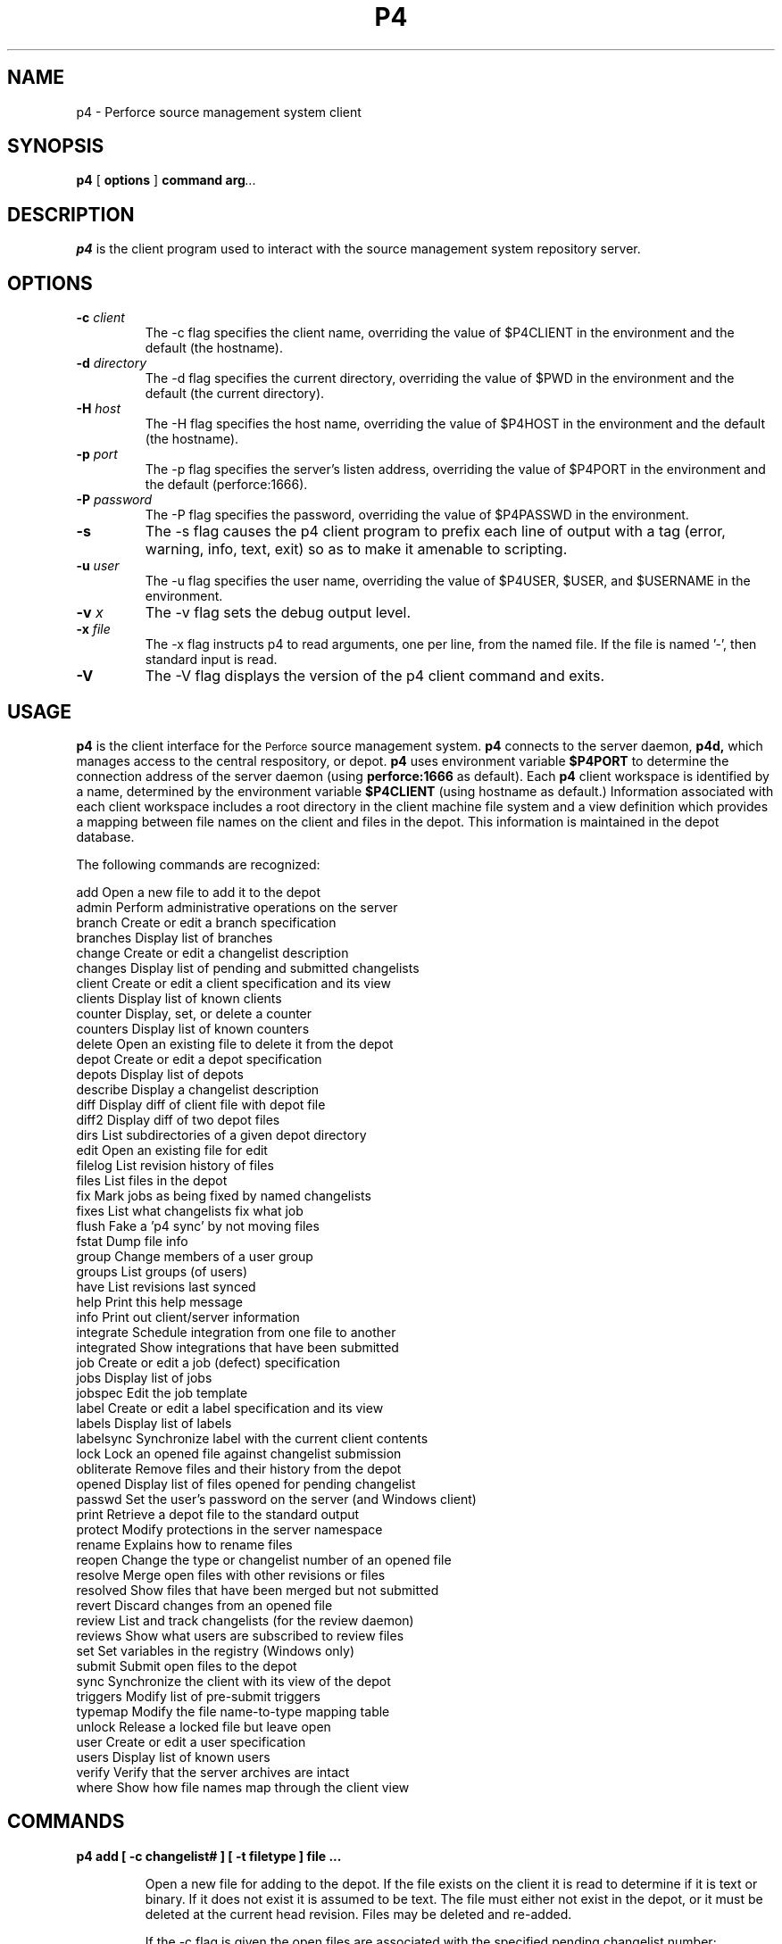 .\" Copyright 2000 Perforce Software
.\" $Id: //depot/r05.2/p4-doc/man/p4.1#1 $
.TH P4 1 "7 July 2001"
.SH NAME
p4 \- Perforce source management system client
.SH SYNOPSIS
.B p4
[
.BI options
]
.BI command
.BI arg ...
.SH DESCRIPTION
.B p4
is the client program used to interact with the
source management system repository server.

.SH OPTIONS
.TP
.B -c \fIclient\fP
The -c flag specifies the client name, overriding the value of
$P4CLIENT in the environment and the default (the hostname).
.TP
.B -d \fIdirectory\fP
The -d flag specifies the current directory, overriding the value of
$PWD in the environment and the default (the current directory).
.TP
.B -H \fIhost\fP
The -H flag specifies the host name, overriding the value of
$P4HOST in the environment and the default (the hostname).
.TP
.B -p \fIport\fP
The -p flag specifies the server's listen address, overriding the
value of $P4PORT in the environment and the default (perforce:1666).
.TP
.B -P \fIpassword\fP
The -P flag specifies the password, overriding the value of
$P4PASSWD in the environment.
.TP
.B -s
The -s flag causes the p4 client program to prefix each line of
output with a tag (error, warning, info, text, exit) so as to make
it amenable to scripting.
.TP
.B -u \fIuser\fP
The -u flag specifies the user name, overriding the value of
$P4USER, $USER, and $USERNAME in the environment.
.TP
.B -v \fIx\fP
The -v flag sets the debug output level.
.TP
.B -x \fIfile\fP
The -x flag instructs p4 to read arguments, one per line, from the
named file.  If the file is named '-', then standard input is read.
.TP
.B -V
The -V flag displays the version of the p4 client command and exits.

.SH USAGE
.B p4
is the client interface for the
.SM Perforce
source management system.
.B p4
connects to the server daemon,
.B p4d,
which manages access to the central respository, or depot. 
.B p4 
uses environment variable
.B $P4PORT
to determine the connection address of the server daemon (using
.B perforce:1666
as default).  Each
.B p4
client workspace is identified by a name,
determined by the environment variable
.B $P4CLIENT
(using hostname as default.)
Information associated with each client workspace includes
a root directory in the client machine file system and a view definition
which provides a mapping between file names on the client and files in
the depot.  This information is maintained in the depot database.
.LP
The following commands are recognized:
.LP
.nf
    add        Open a new file to add it to the depot
    admin      Perform administrative operations on the server
    branch     Create or edit a branch specification
    branches   Display list of branches
    change     Create or edit a changelist description
    changes    Display list of pending and submitted changelists
    client     Create or edit a client specification and its view
    clients    Display list of known clients
    counter    Display, set, or delete a counter
    counters   Display list of known counters
    delete     Open an existing file to delete it from the depot
    depot      Create or edit a depot specification
    depots     Display list of depots
    describe   Display a changelist description
    diff       Display diff of client file with depot file
    diff2      Display diff of two depot files
    dirs       List subdirectories of a given depot directory
    edit       Open an existing file for edit
    filelog    List revision history of files
    files      List files in the depot
    fix        Mark jobs as being fixed by named changelists
    fixes      List what changelists fix what job
    flush      Fake a 'p4 sync' by not moving files
    fstat      Dump file info
    group      Change members of a user group
    groups     List groups (of users)
    have       List revisions last synced
    help       Print this help message
    info       Print out client/server information
    integrate  Schedule integration from one file to another
    integrated Show integrations that have been submitted
    job        Create or edit a job (defect) specification
    jobs       Display list of jobs
    jobspec    Edit the job template
    label      Create or edit a label specification and its view
    labels     Display list of labels
    labelsync  Synchronize label with the current client contents
    lock       Lock an opened file against changelist submission
    obliterate Remove files and their history from the depot
    opened     Display list of files opened for pending changelist
    passwd     Set the user's password on the server (and Windows client)
    print      Retrieve a depot file to the standard output
    protect    Modify protections in the server namespace
    rename     Explains how to rename files
    reopen     Change the type or changelist number of an opened file
    resolve    Merge open files with other revisions or files
    resolved   Show files that have been merged but not submitted
    revert     Discard changes from an opened file
    review     List and track changelists (for the review daemon)
    reviews    Show what users are subscribed to review files
    set        Set variables in the registry (Windows only)
    submit     Submit open files to the depot
    sync       Synchronize the client with its view of the depot
    triggers   Modify list of pre-submit triggers
    typemap    Modify the file name-to-type mapping table
    unlock     Release a locked file but leave open
    user       Create or edit a user specification
    users      Display list of known users
    verify     Verify that the server archives are intact
    where      Show how file names map through the client view
.fi

.SH COMMANDS

.TP
.B p4 add [ -c changelist# ] [ -t filetype ] file ...
.IP
Open a new file for adding to the depot. If the file exists
on the client it is read to determine if it is text or binary.
If it does not exist it is assumed to be text. The file must
either not exist in the depot, or it must be deleted at the
current head revision. Files may be deleted and re-added.
.IP
If the -c flag is given the open files are associated with the
specified pending changelist number; otherwise the open files are
associated with the default changelist.
.IP
If file is already open it is moved into the specified pending
changelist. It is not permissible to reopen a file for add unless
it was already open for add.
.IP
If -t filetype is given the file is explicitly opened as that
filetype. Otherwise, the filetype is determined by the file
name-to-type mapping table managed by "p4 typemap". If the file
name is not mapped in that table, "p4 add" senses the filetype
by examining the file"s contents and execution permission bits.
See "p4 help filetypes" for a complete list.
.TP
.B p4 admin checkpoint [ -z ] [ prefix ]
.TP
.B p4 admin stop
.IP
"p4 admin checkpoint" causes the server to take a checkpoint and
to copy the journal to a numbered journal file. It is equivalent
to "p4d -jc".
.IP
The -z flag causes the checkpoint and saved journal to be saved in
compressed (gzip) format, with the ".gz" suffix on the file names.
.IP
If a prefix is specified, the files will be named prefix.ckp.n and
prefix.jnl.n respectively, where n is a sequence number. Without
prefix, the default filenames checkpoint.n and journal.n will be
used.
.IP
"p4 admin stop" stops the server, terminating any requests
currently running. It first locks the database to ensure that
no updates are taking place, but otherwise is brutal as it does
not wait for users to finish what they are doing.
(For NT users, this will work whether you are running Perforce
as a server or a service.)
.TP
.B p4 branch [ -f ] name
.TP
.B p4 branch -d [ -f ] name
.TP
.B p4 branch -o name
.TP
.B p4 branch -i [ -f ]
.IP
Create a new branch specification or edit an existing branch
specification. The specification form is put into a temporary
file and the editor (given by the environment variable $P4EDITOR)
is invoked.
.IP
The branch specification form contains the following fields:
.RS
.TP
Branch:
The branch name (read only.)
.RE
.RS
.TP
Owner:
The user who created this branch. Can be changed.
.RE
.RS
.TP
Update:
The date specification was last modified.
.RE
.RS
.TP
Access:
The date of the last "integrate" using this branch.
.RE
.RS
.TP
Description:
A short description of the branch (optional).
.RE
.RS
.TP
Options:
Flags to change the branch behavior.
.RE
.RS
.RS
.TP
locked
Allows only the branch owner to change its
specification. Prevents the branch from
being deleted.
.RE
.RE
.RS
.TP
View:
A mapping from the source files of the branch to the
target files of the branch. Both the left and right
hand sides of the mappings refer to the depot namespace.
See "p4 help views" for more on views.
.RE
.IP
New branches are created with a default view that maps all depot
files back into themselves. This view must be changed before the
branch view is usable.
.IP
A branch definition is used only by the "p4 integrate" command.
.IP
The -d flag deletes the named branch.
.IP
The -o flag causes the named branch specification to be written
to the standard output. The user"s editor is not invoked.
.IP
The -i flag causes a branch specification to be read from the
standard input. The user"s editor is not invoked.
.IP
The -f flag allows the superuser to delete any branch; normally
branches can only be deleted by their owner. -f also allows the
last modified date to be set.
.TP
.B p4 branches
.IP
Reports the list of all branches currently known to the system.
Branches takes no arguments.
.TP
.B p4 change [ -f -s ] [ changelist# ]
.TP
.B p4 change -d [ -f -s ] changelist#
.TP
.B p4 change -o [ -s ] [ changelist# ]
.TP
.B p4 change -i [ -f -s ]
.IP
"p4 change" creates and edits changelists and their descriptions.
With no argument, "p4 change" creates a new changelist. If a
changelist number is given, "p4 change" edits an existing, pending
changelist. In both cases the changelist specification is placed
into a form and the user"s editor is invoked.
.IP
The -d flag discards a pending changelist, but only if it has no
opened files and no pending fixes associated with it. Use "p4
opened -a" to report on opened files and "p4 reopen" to move them
to another changelist. Use "p4 fixes -c changelist#" to report on
pending fixes and "p4 fix -d -c changelist# jobs..." to delete
pending fixes. The changelist can only be deleted by the user and
client who created it, or by a superuser using the -f flag.
.IP
The -o flag causes the changelist specification to be written
to the standard output. The user"s editor is not invoked.
.IP
The -i flag causes a changelist specification to be read from the
standard input. The user"s editor is not invoked.
.IP
The -f flag allows the superuser to update or delete other users"
pending changelists. -f also allows the superuser to delete
submitted changelists once they have been emptied of files via
"p4 obliterate". Normally, submitted changelists are immutable.
.IP
The -s flag extends the list of jobs to include the fix status
for each job. On new changelists, the fix status begins as the
special status "ignore", which if left unchanged simply excludes
the job from those being fixed. Otherwise, the fix status, like
that applied with "p4 fix -s", becomes the job"s status when
the changelist is committed. Note that this option is not meant
for end-users. It exists to support propagating information from
an external defect tracking system.
.TP
.B p4 changes [ -i -l -m max -s status ] [ file[revRange] ... ]
.IP
Reports the list of all pending and submitted changelists currently
known to the system.
.IP
If files are specified, "p4 changes" limits its report to
changelists that affect those files. If the file specification
includes a revision range, "p4 changes" limits its report to
submitted changelists that affect those particular revisions.
See "p4 help revisions" for help specify revisions.
.IP
The -i flag also includes any changelists integrated into the
specified files.
.IP
The -l flag produces long output with the full text of the changelist
descriptions.
.IP
The -m max flag limits changes to the "max" most recent.
.IP
The -s status flag limits the output to pending or submitted
changelists.
.TP
.B p4 client [ -f -t template ] [ name ]
.TP
.B p4 client -d [ -f ] name
.TP
.B p4 client -o [ -t template ] [ name ]
.TP
.B p4 client -i [ -f ]
.IP
With no argument "p4 client" creates a new client view specification or
edits an existing client specification. The client name is taken
from the environment variable $P4CLIENT if set, or else from
the current host name. The specification form is put into a
temporary file and the editor (given by the environment variable
$P4EDITOR) is invoked. If a name is given, the specification of
the named client is displayed read-only.
.IP
The specification form contains the following fields:
.RS
.TP
Client:
The client name (read only.)
.RE
.RS
.TP
Host:
If set, restricts access to the named host.
If unset, access is allowed from any host.
.RE
.RS
.TP
Owner:
The user who created this client. Can be changed.
.RE
.RS
.TP
Update:
The date this specification was last modified.
.RE
.RS
.TP
Access:
The date this client was last used in any way.
.RE
.RS
.TP
Description:
A short description of the client (optional).
.RE
.RS
.TP
Root:
The root directory of the client file workspace
(given in local file system syntax), under which all
client files will be placed. If you change this, you
must physically relocate any files as well.
The special name "null" may be used to allow files
to be mapped to multiple drives on Windows clients.
.RE
.RS
.TP
Options:
Flags to change the client behavior. The defaults
are marked with *.
.RE
.RS
.RS
.TP
allwrite
.TP
noallwrite * 
Leaves all files writable on the client;
else only checked out files are writable.
.RE
.RE
.RS
.RS
.TP
clobber
.TP
noclobber * 
Allows "p4 sync" to overwrite writable
files on the client.
.RE
.RE
.RS
.RS
.TP
compress
.TP
nocompress * 
Compresses data sent between the client
and server to speed up slow connections.
.RE
.RE
.RS
.RS
.TP
locked
.TP
unlocked * 
Allows only the client owner to use the
client or change its specification.
Prevents the client from being deleted.
.RE
.RE
.RS
.RS
.TP
modtime
.TP
nomodtime * 
Causes "p4 sync" to preserve file
modification time from submitting client,
as with files with +m type modifier.
Otherwise modification time is left as
when the file was fetched.
.RE
.RE
.RS
.RS
.TP
rmdir
.TP
normdir *
Makes "p4 sync" attempt to delete a client
directory when all files are removed.
.RE
.RE
.IP
LineEnd: Set line ending character(s) for client text files.
.RS
.RS
.TP
local
Use mode native to the client (default).
.RE
.RE
.RS
.RS
.TP
unix
linefeed: UNIX style.
.RE
.RE
.RS
.RS
.TP
mac
carriage return: Macintosh style.
.RE
.RE
.RS
.RS
.TP
win
carriage return-linefeed: Windows style.
.RE
.RE
.RS
.RS
.TP
share
hybrid: writes UNIX style but reads UNIX or
Windows style.
.RE
.RE
.RS
.TP
View:
A mapping from the files in the depot to files in the
client workspace. This is the mechanism by which you
select what files you want on your client and where you
want them to be. The default view maps all depot files
onto the client. See "p4 help views" for view syntax.
A new view takes effect on the next "p4 sync".
.RE
.RS
.TP
Note:
changing the client root does not actually move the client
files; you must relocate them yourself. Similarly, changing
the "LineEnd" option does not actually update the client files;
you can refresh them with "p4 sync -f".
.RE
.IP
The -d flag causes the named client to be deleted, as long as it
has no opened files. The -f forces the delete
.IP
The -o flag causes the named client specification to be written
to the standard output. The user"s editor is not invoked.
.IP
The -i flag causes a client specification to be read from the
standard input. The user"s editor is not invoked.
.IP
The -t flag constructs the client"s view by copying the named
template client"s view, instead of using the existing view or
creating a new default view.
.IP
The -f flag allows the superuser to modify locked clients; normally
locked clients can only be modified by their owner. -f also allows
the last modified date to be set.
.TP
.B p4 clients
.IP
Reports the list of all clients currently known to the system.
.TP
.B p4 counter name
.TP
.B p4 counter [ -f ] name value
.TP
.B p4 counter -d name
.IP
The first form displays the value of the named counter.
.IP
The second form sets the counter to the given value. The -f flag
sets even those used by Perforce, as listed in "p4 help counters".
Moving the "change" counter backwards can have very bad results.
.IP
The third form deletes the counter. This usually has the same
effect as setting the counter to 0.
.IP
"p4 counter" requires "review" access granted by "p4 protect".
The -f flag require "super" access.
.TP
.B p4 counters
.IP
Reports the list of all counters in use by the server. There are
four counters the server uses directly:
.RS
.RS
.TP
change
the current change number
.RE
.RE
.RS
.RS
.TP
job
the current job number
.RE
.RE
.RS
.RS
.TP
journal
the current journal number
.RE
.RE
.RS
.RS
.TP
upgrade
the server database upgrade level
.RE
.RE
.IP
Other counters can be created by the "p4 counter" or "p4 review"
commands.
.TP
.B p4 delete [ -c changelist# ] file ...
.IP
Opens a file that currently exists in the depot for deletion.
If the file is present on the client it is removed. If a pending
changelist number is given with the -c flag the opened file is
associated with that changelist, otherwise it is associated with
the "default" pending changelist.
.IP
Files that are deleted generally do not appear on the have list.
.TP
.B p4 depot name
.TP
.B p4 depot -d name
.TP
.B p4 depot -o name
.TP
.B p4 depot -i
.IP
Create a new depot specification or edit an existing depot
specification. The specification form is put into a temporary
file and the editor (given by the environment variable $P4EDITOR)
is invoked.
.IP
The depot specification form contains the following fields:
.RS
.TP
Depot:
The name of the depot. This cannot conflict with
any branch, client, or label name.
.RE
.RS
.TP
Owner:
The user who created this depot.
.RE
.RS
.TP
Date:
The date this specification was last modified.
.RE
.RS
.TP
Description:
A short description of the depot (optional).
.RE
.RS
.TP
Type:
"local" or "remote". Normally depots are locally
managed by the server and occupy space in the server"s
root directory. A "remote" depot is a reference to
files in another Perforce server.
.RE
.RS
.TP
Address:
For remote depots, the $P4PORT (connection address)
of the remote server.
.RE
.RS
.TP
Map:
Path translation information, in the form of a file
pattern with a single ... in it. For local depots,
this path is relative to the server"s root directory
(e.g. depot/...). For remote depots, this path refers
to the remote server"s namespace (e.g. //depot/...).
.RE
.IP
The -d flag deletes the named depot. If any files exist in the
depot they must be removed first with "p4 obliterate".
.IP
The -o flag causes the named depot specification to be written
to the standard output. The user"s editor is not invoked.
.IP
The -i flag causes a depot specification to be read from the
standard input. The user"s editor is not invoked.
.TP
.B p4 depots
.IP
Reports the list of all depots created via the depot command.
Depots takes no arguments.
.TP
.B p4 describe [ -d<flag> -s ] changelist#
.IP
Display a changelist description, including the changelist number,
user, client, date of submission, textual description, list
of affected files and diffs of files updated. Pending changelists
are flagged as "pending" and the list of affected files and
file diffs is not displayed.
.IP
The -d<flag> passes a flag to the built-in diff routine to modify
the output: -dn (RCS), -dc (context), -ds (summary), -du (unified).
.IP
The -s flag requests a shortened form of describe that doesn"t
include the diffs of files updated.
.TP
.B p4 diff [ -d<flag> -f -sa -sd -se -sr -t ] [ file[rev] ... ]
.IP
Run diff (on the client) of a client file against the corresponding
revision in the depot. The file is only compared if the file is
opened for edit or the revision provided with the file argument is
not the same as the revision had by the client. See "p4 help
revisions" for help specifying revisions.
.IP
If no file argument is given, diff all open files.
This can be used to view pending changelists.
.IP
The -d<flag> passes a flag to the built-in diff routine to modify
the output: -dn (RCS), -dc (context), -ds (summary), -du (unified).
.IP
The -f flag forces a diff for every file, regardless of whether
they are opened or if the client has the named revision.
This can be used to verify the client contents.
.IP
The -s flag reduces the output of diff to the names of files
satisfying the following criteria:
.RS
.RS
.TP
-sa
Opened files that are different than the revision
in the depot, or missing.
.RE
.RE
.RS
.RS
.TP
-sd
Unopened files that are missing on the client.
.RE
.RE
.RS
.RS
.TP
-se
Unopened files that are different than the revision
in the depot.
.RE
.RE
.RS
.RS
.TP
-sr
Opened files that are the same as the revision in the
depot.
.RE
.RE
.IP
The -t flag forces "p4 diff" to diff even files with non-text
(binary) types.
.IP
If the environment variable $P4DIFF is set then the named program is
used rather than the implementation of diff included in the client.
The -d<flag>command can be used to pass arguments to the
external program. The -s flag is only implemented internally.
.TP
.B p4 diff2 [ -d<flag> -q -t ] file1 file2
.TP
.B p4 diff2 [ -d<flag> -q -t ] -b branch [ [ file1 ] file2 ]
.IP
Run diff (on the server) of two files in the depot. Both files
may optionally include a revision specification; the default is
to compare the head revision. See "p4 help revisions" for help
specifying revisions. Wildcards may be used, but they must
match between file1 and file2.
.IP
Diff2 introduces each diff with a header line of the form
.IP
==== file1 (type1) - file2 (type2) ==== summary
.IP
file1 or file2 may be "<none>", meaning that only one of the
matched files actually exists at the given revision. The
summary is one of: "identical" - file contents are identical and
types are the same, "types" - file contents are identical but
the types are different, and "content" - file contents are
different.
.IP
The -b flag causes diff2 to use the branch view to specify the
pairs of files to compare. If file arguments are also present, they
can further limit the files and specify the revisions for comparison.
Note that if only one file is given, it restricts the right-hand
side of the branch view.
.IP
The -d<flag> passes a flag to the built-in diff routine to modify
the output: -dn (RCS), -dc (context), -ds (summary), -du (unified).
.IP
The -q suppresses the display of the header lines of files whose
content and types are identical and suppresses the actual diff
for all files.
.IP
The -t flag forces "p4 diff2" to diff even files with non-text
(binary) types.
.TP
.B p4 dirs [ -C -D -H ] dir[revRange] ...
.IP
List any directories matching the file pattern dir. Because of
implementation details, "p4 dirs" does not allow the ... wildcard.
Use the * wildcard instead.
.IP
Perforce does not track directories per se, but instead considers
a path a directory if there are any undeleted files with that path
as a prefix.
.IP
If the dir argument includes a revision range, then only directories
with files of those revisions are listed. Normally directories with
any files are listed. See "p4 help revisions" for help specifying
revisions.
.IP
The -C flag limits the output to directories that are mapped on
the current client.
.IP
The -D includes directories with only deleted files.
.IP
The -H flag lists directories of files on the "have" list.
.TP
.B p4 edit [ -c changelist# ] [ -t filetype ] file ...
.IP
Open an existing file for edit. The server notes that the current
user on the current client has the file opened, and then changes
the file permission from read-only to read/write.
.IP
If -c changelist# is given, the file is put into the pending
changelist; the changelist must have been previously created by
"p4 change". Otherwise the file is opened in the "default"
(unnumbered) changelist.
.IP
If -t filetype is given the file is explicitly opened as that
filetype. Otherwise, the type of the previous revision is reused.
See "p4 help filetypes" for a complete list.
.TP
.B p4 filelog [ -i -l -m maxRevs ] file ...
.IP
List the revision history of the files named, working backwards
from the latest revision to the first.
.IP
The -i flag follows branches. If a file was created by branching,
"p4 filelog" also lists the revisions of the source file, but
only those revisions leading up to the branch point.
.IP
The -l flag produces long output with the full text of the
changelist descriptions.
.IP
The -m maxRevs displays at most "maxRevs" revisions per file.
.TP
.B p4 files file[revRange] ...
.IP
List files named or matching wild card specification. Display
shows depot file name, revision, file type, change action and
changelist number of the current head revision. If client file
names are given as arguments the view mapping is used to list the
corresponding depot files.
.IP
If the file argument has a revision, then all files as of that
revision are listed. If the file argument has a revision range,
then only files selected by that revision range are listed, and
the highest revision in the range is used for each file. Normally,
the head revision is listed. See "p4 help revisions" for help
specifying revisions.
.TP
.B p4 fix [ -d ] [ -s status ] -c changelist# jobName ...
.IP
"p4 fix" marks each named job as being fixed by the changelist
number given with -c. The changelist may be either pending or,
submitted and the jobs may be still be opened or already closed
(fixed by another changelist).
.IP
If the changelist has already been submitted and the job is still
open then "p4 fix" marks the job closed. If the changelist has not
been submitted and the job is still open, the job will be marked
closed when the changelist is submitted. If the job is already
closed, it is left alone.
.IP
The -d flag causes the specified fixes to be deleted. This does not
otherwise affect the named changelist or jobs.
.IP
The -s uses the given status instead of the default "closed". This
status is reported by "p4 fixes" and also reflected in the job"s
status (immediately if the changelist is committed; on submission
if the changelist is pending).
.TP
.B p4 fixes [ -i ] [ -j jobName ] [ -c changelist# ] [ file[revRange] ... ]
.IP
"p4 fixes" shows all jobs with fix records associated with them,
along with the changelist number of the fix. Fix records are
created either directly with the "p4 fix" command or via changelist
creation with the "p4 change" and "p4 submit" commands.
.IP
The "p4 fixes" command show fixes regardless of whether the
changelists are submitted or still pending.
.IP
By default, "p4 fixes" lists all fixes. This list can be limited
in any of three ways. If -j jobName is given, only fixes for the
named job are listed. If -c changelist# is given, only fixes from
the numbered changelist are listed. If a file (pattern) is given,
only fixes for submitted changelists affecting that file (or set of
files) are listed. The file pattern may include wildcards and/or a
revision number range. See "p4 help revisions" for help specifying
revisions.
.IP
The -i flag also includes any fixes made by changelists integrated
into the specified files.
.TP
.B p4 flush [ -f -n ] [ file[revRange] ... ]
.IP
"p4 flush" is a variant of "p4 sync" that bypasses the client file
update. It can be used to make the server believe that a client
workspace already has a file.
.IP
Because "p4 flush" doesn"t move files, it works especially quickly.
As its purpose is to correct the Perforce server when it is wrong
about what files are on the client, use of "p4 flush" can confuse
the server if you are wrong about the client"s contents.
.IP
"p4 flush" takes the same flags as "p4 sync".
.TP
.B p4 fstat [ -c changelist# ] [ -C -l -H -P -s -W ] file[rev] ...
.IP
Fstat is intended for programmatic interfaces into Perforce. It
dumps information about each file, with each item of information on
a separate line. Fstat is best used within a Perforce API application
where the items can be accessed as variables, but its output is also
suitable for parsing from the client command output.
.IP
The fields that fstat displays are:
.RS
.RS
.TP
clientFile
-- local path
.RE
.RE
.RS
.RS
.TP
depotFile
-- name in depot
.RE
.RE
.RS
.RS
.TP
headAction
-- action at head rev, if in depot
.RE
.RE
.RS
.RS
.TP
headChange
-- head rev changelist#, if in depot
.RE
.RE
.RS
.RS
.TP
headRev
-- head rev #, if in depot
.RE
.RE
.RS
.RS
.TP
headType
-- head rev type, if in depot
.RE
.RE
.RS
.RS
.TP
headTime
-- head rev mod time, if in depot
.RE
.RE
.RS
.RS
.TP
haveRev
-- rev had on client, if on client
.RE
.RE
.RS
.RS
.TP
action
-- open action, if opened
.RE
.RE
.RS
.RS
.TP
change
-- open changelist#, if opened
.RE
.RE
.RS
.RS
.TP
unresolved
-- unresolved integration records
.RE
.RE
.RS
.RS
.TP
otherOpen
-- set if someone else has it open
.RE
.RE
.RS
.RS
.TP
otherLock
-- set if someone else has it locked
.RE
.RE
.RS
.RS
.TP
ourLock
-- set if this user/client has it locked
.RE
.RE
.IP
The -c changelist# flag instructs fstat to display only files
affected since the given changelist number. This operation is
much faster than using a revision range on the affected files.
.IP
The -C, -H, and -W flags limits the output to files that are
mapped, synced, and opened (respectively) on the current client.
.IP
The -P flag outputs the clientFile in Perforce syntax (//client/).
Normally, clientFile is in local host syntax.
.IP
The -l includes a fileSize field (which may be expensive to compute).
.IP
The -s flag shortens the output by excluding client related data
about the file.
.TP
.B p4 group name
.TP
.B p4 group -d name
.TP
.B p4 group -o name
.TP
.B p4 group -i
.IP
Create a new user group or add/delete members from an existing
group. A group"s members can be users and/or other groups.
The group specification form is put into a temporary file and
the editor (given by the environment variable $P4EDITOR) is invoked.
.IP
A group exists when it has any users or other groups in it, and
ceases to exist if all users and groups in it are removed.
.IP
Each group has a MaxResults field, which limits the data size for
operations that the users in that group can perform. If MaxResults
is "unlimited", no limit is imposed. A user"s MaxResults is the
highest of any group with a limit to which he belongs. If the
user belongs to no group with a limit, then his MaxResults is
unlimited. See "p4 help maxresults" for more information.
.IP
The -d flag deletes all users and groups from the named group, thus
deleting the whole group.
.IP
The -o flag causes the named group specification to be written
to the standard output. The user"s editor is not invoked.
.IP
The -i flag causes a group specification to be read from the
standard input. The user"s editor is not invoked. The new
group specification entirely replaces the previous.
.IP
All commands that require access granted by "p4 protect" consider
a user"s groups when calculating access levels. Groups are also
used to calculate a user"s MaxResults.
.IP
"p4 group" requires superuser access granted by "p4 protect".
.TP
.B p4 groups [ user ]
.IP
Displays the list of all groups of users created by the
"p4 group" command. If a user argument is given, only groups
with that user are displayed.
.TP
.B p4 have [ file ... ]
.IP
depot-file#revision - client-file
.TP
.B p4 help [ command ... ]
.IP
Print a help message about command. If no command name is given
print a general help message about Perforce and give a list
of available client commands.
.TP
.B p4 info
.IP
Info dumps out what the server knows about the client (the user
name, the client name, and the client directory) and some server
information (the server"s address, date, version, and license data).
.TP
.B p4 integrate [ options ] fromFile[revRange] toFile
.TP
.B p4 integrate [ options ] -b branch [ toFile[revRange] ... ]
.TP
.B p4 integrate [ options ] -b branch -s fromFile[revRange] [ toFile ... ]
.RS
.TP
options:
-c changelist# -d -f -i -n -r -t -v
.RE
.IP
Integrate attempts to propagate changes between two sets of files:
from the source files of the branch view to the target files of the
branch view. The result is target files that are opened for the
action reflecting changes made in the corresponding source files.
The actions are either "branch" (for new files), "delete" (when the
source file was deleted), or "integrate" (when the source file was
changed). In all cases, the opened files must be submitted with
"p4 submit" before the integration is reflected in the depot.
.IP
Files opened for "branch" or "integrate" are left read-only on the
client. For "integrate", a subsequent "p4 resolve" command handles
the actual merging. If merging takes more than one editing session,
"p4 resolve -f" can be used to revisit a merge. In this normal case
a later "p4 integrate -r" knows that the results of the merge don"t
need to be merged back.
.IP
You can downgrade a file opened for "integrate" or "branch" to
"edit" or "add" and gain write permission by reopening the file
with the "p4 edit" command. Downgrading causes any later
"p4 integrate -r" to want to merge the changes back into the
source file.
.IP
A branch view may be given directly on the command line by stating
the source (from) and target (to) files, or indirectly by naming
a stored branch view with -b branch. A stored branch view may have
many mappings, while a view on the command line can only have one.
If a stored branch view is given, the target files and source
files and revisions may be further limited on the command.
.IP
If no file specification is given then the entire branch view is
examined for needed integrations. If a file specification is
given, the integration is limited to only those target files.
In both cases, the integration is also limited to those target
files that are also in the client view.
.IP
If no revision specification is given then all revisions of the
source file are considered for integration. If a single revision
is given, then only revisions up to the given revision are included.
If a pair of revisions is given (separated by a comma (,)) then
only those revisions, inclusively, are integrated. Note that the
revision specification concerns the fromFile, but is attached to
the toFile. See "p4 help revisions" for help specifying revisions.
.IP
The -f flag forces integrate to act without regard for previous
integration history. Normally, integrate skips any file revisions
already integrated. Note: unless revRange is given as well, the -f
flag will force "p4 resolve" perform merges without a common base.
To avoid this, use -f only to force integration of specific changes.
-f implies -i (below).
.IP
If -c changelist# is given, the files are opened in the numbered
pending changelist instead of the "default" changelist.
.IP
The -d flag enables integrations around deleted revisions. If the
target file has been deleted and the source file has changed, -d
will re-branch the source file on top of the target file. If the
source file has been deleted and the target file has changed, -d
will delete the target file. Without -d, it refuses to mix
outstanding edits with a deleted file.
.IP
The -i flag enables baseless merges. When integrating into an
existing target file, "p4 integrate" selects which revision "p4
resolve" uses as the base for its merge. That revision should be
the revision of the source file just before the first revision being
integrated. But if the first revision being integrated is the
revision at which the source file was added, which can happen if
there were no prior integrations between the source and target
files, then "p4 integrate" refuses the baseless merge. The -i flag
forces "p4 integrate" to schedule the merge, and "p4 resolve" then
uses the first, added revision as the base.
.IP
The -n flag displays what integrations would be necessary but does
not schedule them.
.IP
The -r flag reverses the mappings in the branch view, with the
target files and source files exchanging place. The -b branch flag
is required.
.IP
The -s fromFile[revRange] flag specifies the source (from) file.
It is used with the -b branch flag to limit the integrate to just
those selected source files. The integration is still limited to
any stated target (to) files on the command line. The -s flag also
causes the branch view to work bidirectionally, using the union of
the mappings and the reversed mappings. When the -s flag is used
the source revision range is attached to the source file, rather than
to the target files. Yes, this is confusing to code, too.
.IP
The -t flag makes the source file"s filetype propagate to the target
file. Normally, the target file retain its previous filetype.
Newly branched files always use the source file"s filetype. The
filetype can still be changed before "p4 submit" with "p4 reopen".
.IP
The -v flag makes "p4 integrate" work faster by not copying newly
branched files to the client. In this case, the files can be
fetched with "p4 sync" after they are submitted with "submit".
[Note that this was the default behavior for newly branched files
in release 97.2 and earlier.]
.RS
.TP
Note:
the syntax "p4 integrate -b branch toFile[revRange]" is
provided for backwards compatibility, but is confusing because
it mixes the target file with the source revisions.
.RE
.TP
.B p4 integrated file ...
.IP
Integrated shows integrations that have already been submitted.
Use "p4 resolve -n" to see unresolved integrations and "p4 resolved"
to see resolved but unsubmitted integrations.
.TP
.B p4 job [ -f ] [ jobName ]
.TP
.B p4 job -d jobName
.TP
.B p4 job -o [ jobName ]
.TP
.B p4 job -i [ -f ]
.IP
"p4 job" creates and edits job specifications using an ASCII form.
A job is a defect, enhancement, or other unit of intended work.
The "p4 fix" command can associate changelists with jobs.
.IP
With no arguments, "p4 job" creates a blank job specification form
and invokes the user"s editor. When the form is saved, a job name
of the form jobNNNNNN is created. If a jobName is given on the
command line either that named job will be created or, if the job
already exists, the job can be modified.
.IP
As jobs are entered or updated, all fields are indexed for
searching by "p4 jobs". Text fields are broken into individual
alphanumeric words (punctuation and whitespace are ignored) and
each word is entered, case folded, into the word index. Date
fields are converted to an internal representation (seconds
since 1970/01/01 00:00:00) and entered into the date index.
.IP
The fields of a job are defined by the "p4 jobspec" command.
There is a simple default jobspec that is used if no explicit
one has been defined.
.IP
The -d flag deletes the named job and any associated fixes.
.IP
The -o flag causes the named job specification to be written
to the standard output. The user"s editor is not invoked.
.IP
The -i flag causes a job specification to be read from the
standard input. The user"s editor is not invoked.
.IP
The -f flag allows otherwise read-only fields to be set.
.TP
.B p4 jobs [ -e jobview -i -l -m max -r ] [ file[revRange] ... ]
.TP
.B p4 jobs -R
.IP
Reports the list of all jobs currently known to the system. If
a file (pattern) is given, only fixes for submitted changelists
affecting that file (or set of files) are listed. The file pattern
may include wildcards and/or a revision number range. See "p4 help
revisions" for help specifying revisions.
.IP
The -e jobview limits the output to jobs satisfying the expression
given as "jobview". See "p4 help jobview" for a description of
jobview syntax.
.IP
The -i flag also includes any fixes made by changelists integrated
into the specified files.
.IP
The -l flag produces long output with the full text of the job
descriptions.
.IP
The -m max flag limits the output to the first "max" jobs,
ordered by their job name.
.IP
The -r flag sorts the jobs in reverse order (by job name).
.IP
The -R flag rebuilds the jobs table and reindexes each job; this
is necessary after upgrading to 98.2. "p4 jobs -R" requires
superuser access granted by "p4 protect".
.TP
.B p4 jobspec
.TP
.B p4 jobspec -o
.TP
.B p4 jobspec -i
.IP
Jobspec edits the template that specifies the format of jobs.
This format is used by "p4 job" when jobs are entered or updated,
and by "p4 jobs" and "p4 describe" when jobs are displayed.
.IP
Jobspec brings up a form with the following fields:
.RS
.TP
Fields:
A list of the fields maintained for each job, one
line per field. Each line has five words: code, name,
data-type, len, and field-type.
.RE
"code" is a unique integer identifier for storing
the data of the field. Job codes must be between
101 and 199.
"name" is the name of the field for the job.
"data-type" indicates the format of the field:
.IP
word: a single word (any value)
date: a date/time field
select: one of a set of words
line: a one-liner
text: a block of text
"len" is the recommended character length of a
display box for the field. If 0, a text box is
assumed.
"field-type" indicates how to handle the setting of
the field:
.IP
optional: no default, and not required to be present
default: default provided, still not required
required: default provided, value must be present
once: set once to the default and never changed
always: always reset to the default upon saving
.RS
.TP
Values:
A list of "select" fields and the values those fields
can have. Each line has two words: the field name and
the values list, with individual values separated by
"/" (no spaces).
.RE
.RS
.TP
Presets:
A list of fields and their default values, for fields
whose "setting" flag is other than "optional". Each
line has two words: the field name and the default
value. If the value has spaces, it must be enclosed
in double quotes. The following special defaults are
recognized:
.RE
.IP
$user: the user entering the job
$now: the current date
$blank: the words "<enter description here>"
.RS
.TP
Comments:
textual comments to be included at the top of each
job specification, to help the user fill out the form.
Each line must begin with the comment character "#".
.RE
.IP
Certain field codes have special significance:
.IP
code 101, required: the job name
code 102, optional: the job status
code 103, optional: the user who created the job
code 104, optional: the date the job was created
code 105, optional: the description
.IP
If there is a job status field (102), "p4 submit" and "p4 fix"
will set it to "closed" for any jobs being fixed by the change.
.IP
Fields 102-105 are used by "p4 describe" and "p4 jobs" to
display a job summary. Any missing fields simply will not
appear in the summary line.
.IP
If field 105 is present, it is assumed to be a description,
which is used by "p4 change" and "p4 submit" to annotate the
list of jobs to be fixed by the change being created.
.IP
When updating the jobspec after jobs have been entered, certain
limitations apply:
.IP
Data is stored according to its code. Fields can be renamed
by keeping the same code. Removing a code can abandon the
associated data stored for the code.
.IP
Changing the definition of a code (e.g. from "text" to "word")
can require users to bring jobs into the new format as they
are edited.
.IP
The -o flag causes the job template to be written to the standard
output. The user"s editor is not invoked.
.IP
The -i flag causes a job template to be read from the standard
input. The user"s editor is not invoked.
.IP
"p4 jobspec" requires superuser access granted by "p4 protect".
.TP
.B p4 label [ -f -t template ] name
.TP
.B p4 label -d [ -f ] name
.TP
.B p4 label -o [ -t template ] name
.TP
.B p4 label -i [ -f ]
.IP
Create a new label specification or edit an existing label
specification. A name is required. The specification form
is put into a temporary file and the editor (given by the
environment variable $P4EDITOR) is invoked.
.IP
The label specification form contains the following fields:
.RS
.TP
Label:
The label name (read only.)
.RE
.RS
.TP
Owner:
The user who created this label. Can be changed.
.RE
.RS
.TP
Update:
The date this specification was last modified.
.RE
.RS
.TP
Access:
The date of the last "labelsync" or use of "@label"
on this label.
.RE
.RS
.TP
Description:
A short description of the label (optional).
.RE
.RS
.TP
Options:
Flags to change the label behavior.
.RE
.RS
.RS
.TP
locked
Allows only the label owner to change its
specification. Prevents the label from
being deleted. Prohibits "p4 labelsync".
.RE
.RE
.RS
.TP
View:
A mapping to select files from the depot.
The default view selects all depot files.
.RE
.IP
A label definition is used only by the "p4 labelsync" command.
Only the owner of a label may run labelsync on that label.
A label that has its Options: set to "locked" cannot be updated.
.IP
Flag -d causes the named label to be deleted, as long as it is
not locked. The -f flag forces the delete.
.IP
The -o flag causes the named label specification to be written
to the standard output. The user"s editor is not invoked.
.IP
The -i flag causes a label specification to be read from the
standard input. The user"s editor is not invoked.
.IP
The -t flag constructs the label"s view by copying the named
template label"s view, instead of using the existing view or
creating a new default view.
.IP
The -f flag allows the superuser to delete any label; normally
locked labels can only be deleted by their owner. -f also allows
the last modified date to be set.
.TP
.B p4 labels [ file[revrange] ]
.IP
Reports the list of all labels currently known to the system.
.IP
If files are specified, "p4 labels" limits its report to labels
that contain those files. If the file specification includes
a revision range, "p4 labels" limits its report to labels that
contain those particular revisions. See "p4 help revisions"
for help specify revisions.
.TP
.B p4 labelsync [ -a -d -n ] -l label [ file[revRange] ... ]
.IP
Labelsync causes the named label to reflect the current contents
of the client. It records the last revision of each file taken
onto the client. The label"s name can subsequently be used in
a revision specification as @label to refer to the revision of
a file as stored in the label.
.IP
Without a file argument, labelsync causes the label to reflect the
contents of the whole client, by adding, deleting, and updating the
label. If a file is given, labelsync updates only that named file.
.IP
If the file argument includes a revision specification, then that
revision is used instead of the revision taken by the client.
See "p4 help revisions" for help specifying revisions.
.IP
If the file argument includes a revision range specification, then
only files selected by the revision range are updated, and the
highest revision in the range is used.
.IP
The -a flag causes labelsync to add the named file to the label;
no files will be deleted from the label.
.IP
The -d deletes the named file from the label, regardless of revision.
.IP
The -n flag lists how the label would be affected, but doesn"t
actually update the label.
.IP
Only the owner of a label may run labelsync on that label.
A label that has its Options: set to "locked" cannot be updated.
.TP
.B p4 lock [ -c changelist# ] [ file ... ]
.IP
The open files named are locked in the depot, preventing any
user other than the current user on the current client from
submitting changes to the files. If a file is already locked
then the lock request is rejected. If no file names are given
then lock all files currently open in the changelist number given
or in the "default" changelist if no changelist number is given.
.TP
.B p4 logger [ -c sequence# ] [ -t counter ]
.IP
Dumps the event log, which notes updates to changes and jobs, for
use with defect tracking integration. The event log is enabled
by setting the counter "logger" (to 0) with "p4 counter". Each
event has a sequence number. The presence of an entry in the log
doesn"t guarantee that the named entity has changed.
.IP
If a sequence# is given with -c, only events since that number are
listed. If a counter is given with -t, only events since the
number of that counter are listed. If both are given, then the
counter is updated to the sequence number and nothing is output.
If the update brings the counter to the highest sequence number
in the log, the log is cleared. This generally means that only
one user can really make use of this option.
.IP
"p4 logger" is not meant as an end-user command. It exists to
support propagating information to an external defect tracking
system.
.IP
"p4 logger -c" requires "review" access granted by "p4 protect".
.TP
.B p4 obliterate [ -y -z ] file[revRange] ...
.IP
Obliterate removes files and their history from the server in a
way that they won"t come back. (See "p4 delete" for the non-
destructive way to delete a file.) It retrieves space used by those
files in the archive and then clears the files from all lists
maintained by the server. Files in client workspaces are not
affected, except that Perforce will no longer recognize them
as being under its control.
.IP
Obliterate carefully undoes the lazy copies made when "p4 integrate"
creates a branch. Because of this, it is possible that obliterating
files will not recover any space.
.IP
If the file argument has a revision, then only that revision is
obliterated. If the file argument has a revision range, then only
the revisions in that range are obliterated. See "p4 help revisions"
for help.
.IP
The -y flag instruct obliterate to do its work. Otherwise, it
just displays what it would do.
.IP
The -z flag restricts obliterate to undoing lazy copies. It does
not actually remove any files or metadata, but creates physical
copies of previously lazy copies, and as such, is likely to increase
space use on the server. Use this on the source files to ensure that
in the database no other files refer to the named files.
.IP
"p4 obliterate" requires superuser access granted by "p4 protect".
.TP
.B p4 opened [ -a -c changelist# ] [ file ... ]
.IP
Shows files currently opened for pending changelists or indicates
for the specified individual files whether they are currently opened.
If no file names are given, all files open on the current client
are listed.
.IP
The -a flag lists opened files in all clients. Normally only files
opened by the current client are listed.
.IP
The -c changelist# flag restricts the list to files opened under
the given changelist#. Normally files in any changelist (include the
"default") are listed.
.TP
.B p4 passwd [ -O oldPassword -P newPassword ] [ user ]
.IP
"p4 passwd" sets the user"s password on the server.
.IP
Once a password is set for a user on the server, then in order for
that user to invoke any Perforce client commands the same password
must be set on the client in the environment variable $P4PASSWD.
(On Windows, "p4 passwd" sets this as well.)
.IP
"p4 passwd" prompts for both the old password and the new password
with character echoing turned off. Setting the password to an
empty string deletes the password.
.IP
The -O flag provides the old password, avoiding prompting.
.IP
The -P flag provides the new password, avoiding prompting.
.IP
Setting the password of someone other than the current user
requires superuser access granted by "p4 protect". In this case
"p4 passwd" does not prompt for the old password.
.TP
.B p4 print [ -o localFile -q ] file[revRange] ...
.IP
Retrieve the contents of a depot file to the client"s standard
output. The client"s have list is not affected. If file is
specified as a client file name, the client view is used to
find the corresponding depot file.
.IP
If the file argument has a revision, then all files as of that
revision are printed. If the file argument has a revision range,
then only files selected by that revision range are printed, and
the highest revision in the range is used for each file. Normally,
the head revision is printed. See "p4 help revisions" for help
specifying revisions.
.IP
The -o localFile flag redirects the output to the named file on
the client filesystem. In this case, at most one file is written.
.IP
The -q flag suppresses the initial line that displays the file name
and revision.
.TP
.B p4 protect
.TP
.B p4 protect -o
.TP
.B p4 protect -i
.IP
"p4 protect" edits the protections table using an ASCII form.
Once protections are in place, only a user with superuser access
may use the "p4 protect" command.
.IP
Each line contains a protection mode, a group/user indicator, the
group/user name, client host id and a depot file path pattern.
A user gets the highest privilege granted on any line.
.RS
.TP
Note:
remote depot accesses are made using the pseudo-user "remote";
access by other servers can be controlled by granting appropriate
permissions to the "remote" user.
.RE
.RS
.TP
Mode:
The permission being granted. Each permission includes
all the permissions above it, except for "review".
.RE
list - users can see names but not contents of files;
users can see all non-file related metadata
(clients, users, changelists, jobs, etc.)
read - users can sync, diff, and print files
open - users can add, edit, delete, and integrate files
write - users can submit open files
super - allows access to the "p4 protect" command
review - allows access to the "p4 review" command;
implies read access
.IP
Group/User indicator: either "group" or "user".
.RS
.TP
Name:
A Perforce group or user name; may be wildcarded.
.RE
.RS
.TP
Host:
The IP address of a client host; may be wildcarded.
.RE
.RS
.TP
Path:
The part of the depot being granted access.
.RE
.IP
The -o flag causes the protection table to be written
to the standard output. The user"s editor is not invoked.
.IP
The -i flag causes the protection table to be read from the
standard input. The user"s editor is not invoked.
.TP
.B p4 integrate from to
.TP
.B p4 delete from
.TP
.B p4 submit
.IP
Perforce does not support a single "rename" command, but files can
be renamed by branching one file into another and then deleting the
original file.
.IP
The "from" and "to" file arguments may include wildcards as long as
they are matched.
.IP
Integrating from files require read access to the files, but deleting
them requires write access.
.IP
For further information, see the help for the individual commands.
.TP
.B p4 reopen [ -c changelist# ] [ -t filetype ] file ...
.IP
Reopen takes an already opened file and reopens it for the current
user, optionally changing its changelist or filetype.
.IP
The changelist must have previously been created with "p4 change"
or may be the "default" changelist.
.IP
See "p4 help filetypes" for a list of types.
.TP
.B p4 resolve [ -af -am -as -at -ay -f -n -t -v ] [ file ... ]
.IP
Resolve handles file integrations through an interactive dialog.
If no file is named all open files requiring integration will
be acted upon.
.IP
Perforce detects the occurrence of parallel changes, requiring
a merger of changes and resolution of potential conflicts.
Resolution may be either textual or non-textual.
Textual resolution occurs when there are parallel edits to
related text files. In this case it may be possible to comingle
edits meaningfully. Non-textual resolution occurs when at least
one of the related files is binary, or the change actions
themselves are incompatible, such as when one file has been
deleted while the other file has been edited.
.IP
For textual resolution you are provided with a file containing a
merger of your changes in the working file on the client
("yours") with the parallel changes that have been made
in the depot ("theirs"), based on a common original ancestor
revision of the two parallel versions ("base").
.IP
The display presents a count of change sections of the merged
text according to whether they are:
.IP
yours change is only in your working revision (no conflict)
theirs change is only in the depot revision (no conflict)
both same text added or changed in both (no conflict)
conflicting conflicting changes between the yours and theirs
.IP
If the count for "conflicts" is non-zero then the merged
version will contain integration marks bracketing alternative
changes at places in the text where conflicts occur. You
must edit the file to resolve the conflict and remove the
integration marks.
.IP
For non-textual resolution no merge file is created and you are given
the choice of choosing "yours" or "theirs".
.IP
Choices for action include:
.RS
.TP
Accept:

at Keep only changes to their file.
ay Keep only changes to your file.
* am Keep merged file.
* a Keep autoselected file.
.RE
.RS
.TP
Diff:

* dt See their changes alone.
* dy See your changes alone.
* dm See merged changes.
d Diff your file against merged file.
.RE
.RS
.TP
Edit:

et Edit their file (read only).
ey Edit your file (read/write).
* e Edit merged file (read/write).
.RE
.RS
.TP
Misc:

* m Run "$P4MERGE base theirs yours merged".
s Skip this file.
h Print this help message.
^C Quit the resolve operation.
.RE
.IP
Options marked (*) appear only for textual resolution.
.IP
Any form of Accept marks the resolution complete (to the users
satisfaction). Skip leaves the integration marked unresolved
allowing you to return to it at a later time.
.IP
The Merge option allows you to invoke your own integration and
conflict resolution utility (named in the $P4MERGE environment
variable). This utility is expected to replace the existing
merged file with a new one.
.IP
The -am flag puts "p4 resolve" into automatic mode: if there are
conflicts, the file is skipped; if there are no conflicts and
yours hasn"t changed it accepts theirs; if theirs hasn"t changed
it accepts yours; if both yours and theirs have changed it accepts
the merge. Files that have no base for merging (e.g. binary files)
are always skipped.
.IP
The -af flag forces "p4 resolve" in automatic mode to accept the
merged file even if there are conflicts.
.IP
The -as flag performs a "safe" automatic resolve, accepting only
files that have either your changes or their changes, but not both.
Files with changes to both yours and theirs are skipped.
.IP
The -at and -ay flags perform an automatic resolve that skips the
merging. Instead it automatically accepts their (-at) or your (-ay)
version of the file. The -at flag should be used with care, as
it overwrites any changes made to the file in the client workspace.
.IP
The -f flag allows previously resolved files to be resolved again.
Normally, once files have been resolved then "p4 resolve" won"t
display them again. This is the proper way to re-edit files if the
results of an initial "p4 resolve" are not satisfactory.
.IP
The -n flag lists the integrations which would be performed
without actually putting the user into the resolution dialog.
.IP
The -t flag forces "p4 resolve" to attempt a textual merge, even
for files with non-text (binary) types.
.IP
The -v flag causes "p4 resolve" to put in markers for all changes,
not just those in conflict. The markers must be edited out before
the merged file can be accepted.
.TP
.B p4 resolved [ file ... ]
.IP
Resolved shows integrations that have already been resolved
but not yet submitted. Use "p4 resolve -n" to see unresolved
integrations and "p4 integrated" to see already submitted
integrations.
.TP
.B p4 revert [ -a -c changelist# ] file ...
.IP
Revert an open file back to the revision previously synced from
the depot, discarding any pending changelists or integrations that
have been made. This command requires naming files explicitly.
After running revert the named files will no longer be locked
or open.
.IP
The -a flag tells "p4 revert" to revert only those files which
are opened for edit or integrate and are unchanged or missing.
Files with pending integration records are left open. With the
-a flag, the file arguments are optional.
.IP
The -c flag limits "p4 revert" to files opened under the given,
pending changelist.
.TP
.B p4 review [ -c changelist# ] [ -t counter ]
.IP
"p4 review" lists changelists that have not been reviewed before,
as tracked by the named counter. If the counter is not given,
"p4 review" lists all changelists. (If a changelist# and counter
are given, "p4 review" sets the counter to that changelist# and
produces no output. This functionality has been superceded by the
"p4 counter" command.)
.IP
"p4 review" is not meant as an end-user command. It exists to
support an automated change review daemon.
.TP
.B p4 reviews [ -c changelist# ] [ file ... ]
.IP
"p4 reviews" lists all users who have subscribed to review the named
files, the files in the numbered changelist, or all files by default.
Users subscribe to review files via the "p4 user" command.
.TP
.B p4 set [ -s -S service ] [ var=[value] ]
.IP
"p4 set" sets the registry variables used by Perforce on Windows
platforms. Normally, the variable "var" is set to "value".
If "value" is missing, the variable "var" is unset. Without
any arguments at all, "p4 set" list variable settings.
.IP
The -s flag causes "p4 set" to set variables for the whole system
rather than for the user. You must have NT administrator powers
to use this.
.IP
The -S service flag causes "p4 set" to set variables for the named
service. You must have NT administrator powers to use this.
.IP
Currently, registry variable entries may be overridden by environment
variables and (in some cases) flags on the command line.
See "p4 help environment" for a list of environment/registry variables.
.TP
.B p4 submit [ -s ]
.TP
.B p4 submit [ -s ] files
.TP
.B p4 submit -c changelist#
.TP
.B p4 submit -i [ -s ]
.IP
"p4 submit" commits a pending changelist and its files to the depot.
.IP
With no argument "p4 submit" attempts to submit all files in the
"default" changelist. Submit provides the user with a dialog
similar to "p4 change" so the user can compose a changelist
description. In this dialog the user is presented with the list
of files open in changelist "default". Files may be deleted from
this list but they cannot be added. (Use an open command (edit,
add, delete) to add additional files to a changelist.)
.IP
If a (single) file pattern is given, only those files in
the "default" changelist that match the pattern will be submitted.
.IP
The -c flag submits the numbered pending changelist that has been
previously created with "p4 change" or a failed "p4 submit".
.IP
The -i flag causes a changelist specification (including files to be
submitted) to be read from the standard input. The user"s editor
is not invoked.
.IP
The -s flag extends the list of jobs to include the fix status
for each job, which becomes the job"s status when the changelist
is committed. See "p4 help change" for more notes on this option.
.IP
Before committing a changelist submit locks all associated files not
already locked. If any file cannot be locked, or if the submit
fails for any other reason the files are left open in a newly
created pending changelist.
.IP
Submit is guaranteed to be atomic. Either all files will be
updated in the depot as a unit or none will be.
.TP
.B p4 sync [ -f -n ] [ file[revRange] ... ]
.IP
Sync updates the client workspace to reflect its current view (if
it has changed) and the current contents of the depot (if it has
changed). The client view is used to map client file names to
depot file names and vice versa.
.IP
Sync adds files that are in the client view but which have not been
retrieved before. Sync deletes previously retrieved files which
are no longer in the client view or have been deleted from the
depot. Sync updates files which are still in the client view and
which have been updated in the depot.
.IP
Normally, sync affects all files in the client workspace. If file
arguments are given, sync limits its operation to those files.
The file arguments may contain wildcards.
.IP
If the file argument includes a revision specifier, then the given
revision is retrieved. Normally, the head revision is retrieved.
See "p4 help revisions" for help specifying revisions.
.IP
If the file argument includes a revision range specification, then
only files selected by the revision range are updated, and the
highest revision in the range is used.
.IP
Normally, sync will not clobber files in the client workspace that
the user has made writable. Setting the "clobber" option in the
client spec disables this safety check.
.IP
The -f flag forces resynchronization even if the client already
has the file, and clobbers writable files. This flag doesn"t affect
open files.
.IP
The -n flag causes sync not to update the client workspace, but to
display what normally would be updated.
.TP
.B p4 triggers
.TP
.B p4 triggers -o
.TP
.B p4 triggers -i
.IP
"p4 triggers" edits the table of pre-submit triggers.
.IP
Triggers are user-defined commands that are run on the server
during changelist submission to validate the changelist. The
commands are run on the server after the changelist is created
and the files are locked but before any files are transferred.
Thus triggers cannot validate the contents of files being submitted.
.IP
The trigger form has a single entry "Triggers", followed by any
number of trigger lines. Triggers are executed in the order listed
and if a trigger fails subsequent triggers are not run. A trigger
succeeds if the command executed exits 0 and fails otherwise.
If it fails, the command"s standard output (not error output)
is used as the text of the trigger failure error message.
.IP
Each trigger line contains a trigger name, a depot file path
pattern, and a command to run:
.RS
.TP
Name:
The name of the trigger. A run of the same trigger
name on contiguous lines is treated as a single trigger,
so that multiple paths may be specified. Only the
command of the first such trigger line is used.
.RE
.RS
.TP
Path:
Files which will cause the trigger to be run. This
is a file pattern and may be an exclusion mapping (-pattern)
to exclude files.
.RE
.RS
.TP
Command:
The command to run to validate the changelist. If the
command contains spaces, the whole command must be
quoted. The following variables are expanded in the
command string:
.RE
.IP
%changelist% -- the changelist being submitted
%client% -- the client submitting the changelist
%clienthost% -- the hostname of the client
%clientip% -- the IP address of the client
%serverhost% -- the hostname of the server
%serverip% -- the IP address of the server
%serverport% -- the IP address:port of the server
%serverroot% -- the value of the server"s $P4ROOT
%user% -- the user submitting the changelist
More information can be gathered about the changelist
being submitted by running "p4 describe %changelist%".
.IP
The -o flag causes the trigger table to be written
to the standard output. The user"s editor is not invoked.
.IP
The -i flag causes the trigger table to be read from the
standard input. The user"s editor is not invoked.
.IP
"p4 triggers" requires superuser access granted by "p4 protect".
.TP
.B p4 typemap
.TP
.B p4 typemap -o
.TP
.B p4 typemap -i
.IP
"p4 typemap" edits a name-to-type mapping table for "p4 add",
which consults the table to select a file"s filetype based on
its name.
.IP
The typemap form has a single entry "TypeMap", followed by any
number of typemap lines. Each typemap line contains a filetype
and a depot file path pattern:
.RS
.TP
Filetype:
See "p4 help filetypes" for a list of valid filetypes.
.RE
.RS
.TP
Path:
Names to be mapped to the filetype. This is a file
pattern and may be an exclusion mapping (-pattern)
to exclude files. Note to match all files anywhere
in the depot hierarchy, the pattern must begin with
//..., and to match any file with a given suffix you
must either specify "//.../*.suffix" or "//....suffix"
(four dots).
.RE
.IP
As with all mappings, later entries override earlier entries.
If no matching entry is found in the table, "p4 add" senses the
file"s filetype by examining the file"s contents and execution
permission bits.
.IP
The -o flag causes the typemap table to be written
to the standard output. The user"s editor is not invoked.
.IP
The -i flag causes the typemap table to be read from the
standard input. The user"s editor is not invoked.
.IP
"p4 typemap" requires superuser access granted by "p4 protect".
.TP
.B p4 unlock [ -c changelist# ] [ file ... ]
.IP
"p4 unlock" releases a lock on an open file in a pending changelist.
If the file is open in a specific pending changelist other than
"default", then the -c flag is required to specify the pending
changelist. If no file name is given then all files in the
designated changelist are unlocked.
.TP
.B p4 user [ -f ] [ name ]
.TP
.B p4 user -d [ -f ] name
.TP
.B p4 user -o [ name ]
.TP
.B p4 user -i [ -f ]
.IP
Create a new user specification or edit an existing user
specification. The specification form is put into a temporary
file and the editor (given by the environment variable $P4EDITOR)
is invoked.
.IP
Normally, a user specification is created automatically the
first time the user invokes any client command that can update
the depot. The "p4 user" command is generally used to edit the
user"s reviewing subscription list for change review.
.IP
The user specification form contains the following fields:
.RS
.TP
User:
The user name (read only).
.RE
.RS
.TP
Email:
The user"s email address (user@client default).
.RE
.RS
.TP
Update:
The date the specification was last modified (read only).
.RE
.RS
.TP
Access:
The date the user last issued a client command.
.RE
.IP
FullName: The user"s real name.
.IP
JobView: Selects jobs to be presented at changelist creation.
These are the jobs that can be closed automatically
upon changelist submission. See "p4 help jobview"
for a description of jobview syntax.
.RS
.TP
Reviews:
The subscription list for change review. You may
use wildcards:
... matches any characters including /
* matches any character except /
There may be any number of review lines.
.RE
.RS
.TP
Password:
The user"s password. See also "p4 help passwd".
.RE
.IP
The -d flag deletes the named user, but only if the user is not
the owner of any branches, clients, jobs, labels, or opened files.
.IP
The -o flag causes the named user specification to be written
to the standard output. The user"s editor is not invoked.
.IP
The -i flag causes a user specification to be read from the
standard input. The user"s editor is not invoked.
.IP
The -f flag allows the superuser to delete or modify any user;
normally users can only be deleted or modified by themselves.
-f also allows the last modified date to be set.
.TP
.B p4 users [ user ... ]
.IP
Reports the list of all users, or those users matching the argument,
currently known to the system. The report includes the last time
each user accessed the system.
.TP
.B p4 verify [ -q -u -v ] file[revRange] ...
.IP
"p4 verify" reports for each revision of the named files the
revision specific information and an MD5 digest (fingerprint)
of the revision"s contents. See "p4 help revisions" for help
specifying revisions.
.IP
By default, "p4 verify" computes and displays the digest of each
revision. If a revision cannot be reproduced (e.g. if the file
is missing from the archive), the revision"s output line ends with
MISSING! If there is a saved digest, "p4 verify" compares it with
the computed one. If they differ the output line ends with BAD!
.IP
The -u flag causes "p4 verify" to compute and save the digest
for each revision that has no saved digest. Revisions already
with saved digests are skipped.
.IP
The -v flag forces "p4 verify" to compute and save the digest
for each revision, even if it already has a saved digest. This
can be used to update the saved digest if the archive was changed
deliberately.
.IP
The -q flag instructs "p4 verify" to operate quietly. The only
output would be errors from mismatched digests or errors due to
unreproducible revisions.
.IP
The following commands will compute digests for revisions without
saved digests and then verify the first and head revisions of all
files. Verifying revision #1 is useful for text files because
of their reverse delta storage format: corruption of any revision
will be reflected in revision #1.
.RS
.RS
.TP
p4
verify -qu //...
.RE
.RE
.RS
.RS
.TP
p4
verify -q #1,#1
.RE
.RE
.RS
.RS
.TP
p4
verify -q #head,#head
.RE
.RE
.IP
Saved digests are also used by "p4 diff" to avoid having to
compute them each time.
.IP
"p4 verify" requires superuser access granted by "p4 protect".
.TP
.B p4 where [ file ... ]
.IP
Where shows how the named files map through the client view.
For each argument, three names are produced: the name in the
depot, the name on the client in Perforce syntax, and the name
on the client in local syntax.
.IP
If no file is given, the mapping for "..." (all files in the
current directory and below) is shown.
.IP
Note that "p4 where" does not determine where any real files are.
It only computes where they should be according to the client view.
